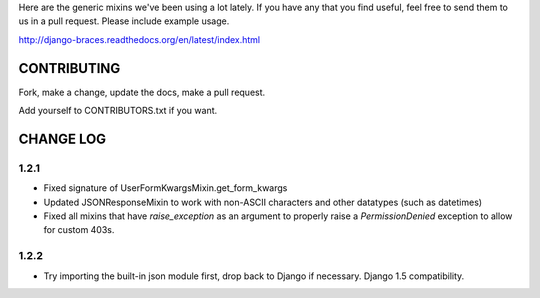 Here are the generic mixins we've been using a lot lately. If you have any that you find useful, feel free to send them to us in a pull request. Please include example usage.

http://django-braces.readthedocs.org/en/latest/index.html

CONTRIBUTING
============

Fork, make a change, update the docs, make a pull request.

Add yourself to CONTRIBUTORS.txt if you want.

CHANGE LOG
==========

1.2.1
-----

* Fixed signature of UserFormKwargsMixin.get_form_kwargs
* Updated JSONResponseMixin to work with non-ASCII characters and other datatypes (such as
  datetimes)
* Fixed all mixins that have `raise_exception` as an argument to properly raise a
  `PermissionDenied` exception to allow for custom 403s.

1.2.2
-----

* Try importing the built-in json module first, drop back to Django if necessary. Django 1.5 compatibility.
